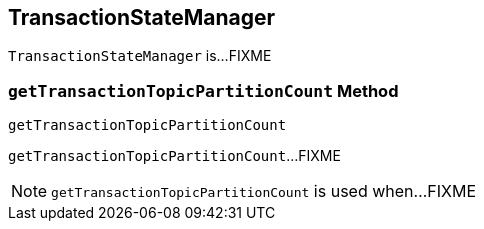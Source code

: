 == [[TransactionStateManager]] TransactionStateManager

`TransactionStateManager` is...FIXME

=== [[getTransactionTopicPartitionCount]] `getTransactionTopicPartitionCount` Method

[source, scala]
----
getTransactionTopicPartitionCount
----

`getTransactionTopicPartitionCount`...FIXME

NOTE: `getTransactionTopicPartitionCount` is used when...FIXME
